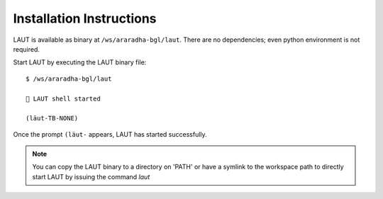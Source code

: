 Installation Instructions
=========================

LAUT is available as binary at ``/ws/araradha-bgl/laut``.
There are no dependencies; even python environment is not required.

Start LAUT by executing the LAUT binary file::

   $ /ws/araradha-bgl/laut

   🎃 LAUT shell started

   (lӓut-TB-NONE)

Once the prompt ``(lӓut-`` appears, LAUT has started successfully.

.. note::

   You can copy the LAUT binary to a directory on 'PATH' or have a symlink to the workspace path to
   directly start LAUT by issuing the command *laut*
